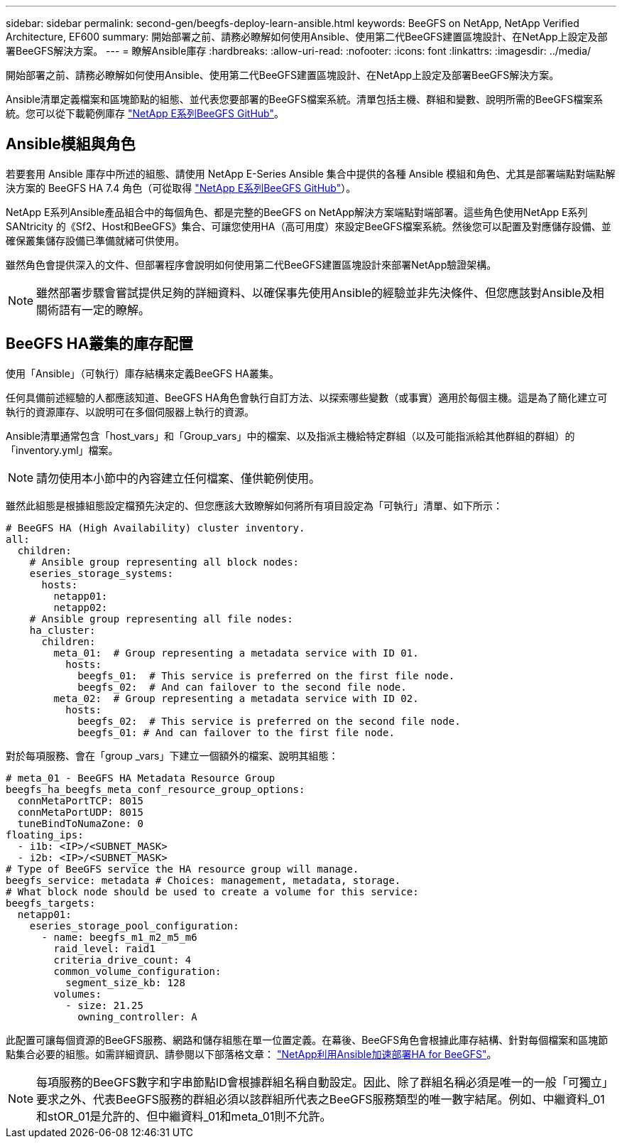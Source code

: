 ---
sidebar: sidebar 
permalink: second-gen/beegfs-deploy-learn-ansible.html 
keywords: BeeGFS on NetApp, NetApp Verified Architecture, EF600 
summary: 開始部署之前、請務必瞭解如何使用Ansible、使用第二代BeeGFS建置區塊設計、在NetApp上設定及部署BeeGFS解決方案。 
---
= 瞭解Ansible庫存
:hardbreaks:
:allow-uri-read: 
:nofooter: 
:icons: font
:linkattrs: 
:imagesdir: ../media/


[role="lead"]
開始部署之前、請務必瞭解如何使用Ansible、使用第二代BeeGFS建置區塊設計、在NetApp上設定及部署BeeGFS解決方案。

Ansible清單定義檔案和區塊節點的組態、並代表您要部署的BeeGFS檔案系統。清單包括主機、群組和變數、說明所需的BeeGFS檔案系統。您可以從下載範例庫存 https://github.com/netappeseries/beegfs/tree/master/getting_started/["NetApp E系列BeeGFS GitHub"^]。



== Ansible模組與角色

若要套用 Ansible 庫存中所述的組態、請使用 NetApp E-Series Ansible 集合中提供的各種 Ansible 模組和角色、尤其是部署端點對端點解決方案的 BeeGFS HA 7.4 角色（可從取得 https://github.com/netappeseries/beegfs/tree/master/roles/beegfs_ha_7_4["NetApp E系列BeeGFS GitHub"^]）。

NetApp E系列Ansible產品組合中的每個角色、都是完整的BeeGFS on NetApp解決方案端點對端部署。這些角色使用NetApp E系列SANtricity 的《Sf2、Host和BeeGFS》集合、可讓您使用HA（高可用度）來設定BeeGFS檔案系統。然後您可以配置及對應儲存設備、並確保叢集儲存設備已準備就緒可供使用。

雖然角色會提供深入的文件、但部署程序會說明如何使用第二代BeeGFS建置區塊設計來部署NetApp驗證架構。


NOTE: 雖然部署步驟會嘗試提供足夠的詳細資料、以確保事先使用Ansible的經驗並非先決條件、但您應該對Ansible及相關術語有一定的瞭解。



== BeeGFS HA叢集的庫存配置

使用「Ansible」（可執行）庫存結構來定義BeeGFS HA叢集。

任何具備前述經驗的人都應該知道、BeeGFS HA角色會執行自訂方法、以探索哪些變數（或事實）適用於每個主機。這是為了簡化建立可執行的資源庫存、以說明可在多個伺服器上執行的資源。

Ansible清單通常包含「host_vars」和「Group_vars」中的檔案、以及指派主機給特定群組（以及可能指派給其他群組的群組）的「inventory.yml」檔案。


NOTE: 請勿使用本小節中的內容建立任何檔案、僅供範例使用。

雖然此組態是根據組態設定檔預先決定的、但您應該大致瞭解如何將所有項目設定為「可執行」清單、如下所示：

....
# BeeGFS HA (High Availability) cluster inventory.
all:
  children:
    # Ansible group representing all block nodes:
    eseries_storage_systems:
      hosts:
        netapp01:
        netapp02:
    # Ansible group representing all file nodes:
    ha_cluster:
      children:
        meta_01:  # Group representing a metadata service with ID 01.
          hosts:
            beegfs_01:  # This service is preferred on the first file node.
            beegfs_02:  # And can failover to the second file node.
        meta_02:  # Group representing a metadata service with ID 02.
          hosts:
            beegfs_02:  # This service is preferred on the second file node.
            beegfs_01: # And can failover to the first file node.
....
對於每項服務、會在「group _vars」下建立一個額外的檔案、說明其組態：

....
# meta_01 - BeeGFS HA Metadata Resource Group
beegfs_ha_beegfs_meta_conf_resource_group_options:
  connMetaPortTCP: 8015
  connMetaPortUDP: 8015
  tuneBindToNumaZone: 0
floating_ips:
  - i1b: <IP>/<SUBNET_MASK>
  - i2b: <IP>/<SUBNET_MASK>
# Type of BeeGFS service the HA resource group will manage.
beegfs_service: metadata # Choices: management, metadata, storage.
# What block node should be used to create a volume for this service:
beegfs_targets:
  netapp01:
    eseries_storage_pool_configuration:
      - name: beegfs_m1_m2_m5_m6
        raid_level: raid1
        criteria_drive_count: 4
        common_volume_configuration:
          segment_size_kb: 128
        volumes:
          - size: 21.25
            owning_controller: A
....
此配置可讓每個資源的BeeGFS服務、網路和儲存組態在單一位置定義。在幕後、BeeGFS角色會根據此庫存結構、針對每個檔案和區塊節點集合必要的組態。如需詳細資訊、請參閱以下部落格文章： https://www.netapp.com/blog/accelerate-deployment-of-ha-for-beegfs-with-ansible/["NetApp利用Ansible加速部署HA for BeeGFS"^]。


NOTE: 每項服務的BeeGFS數字和字串節點ID會根據群組名稱自動設定。因此、除了群組名稱必須是唯一的一般「可獨立」要求之外、代表BeeGFS服務的群組必須以該群組所代表之BeeGFS服務類型的唯一數字結尾。例如、中繼資料_01和stOR_01是允許的、但中繼資料_01和meta_01則不允許。
